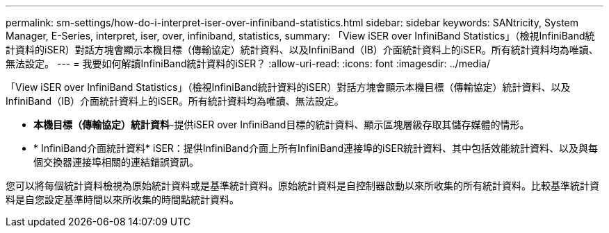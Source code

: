 ---
permalink: sm-settings/how-do-i-interpret-iser-over-infiniband-statistics.html 
sidebar: sidebar 
keywords: SANtricity, System Manager, E-Series, interpret, iser, over, infiniband, statistics, 
summary: 「View iSER over InfiniBand Statistics」（檢視InfiniBand統計資料的iSER）對話方塊會顯示本機目標（傳輸協定）統計資料、以及InfiniBand（IB）介面統計資料上的iSER。所有統計資料均為唯讀、無法設定。 
---
= 我要如何解讀InfiniBand統計資料的iSER？
:allow-uri-read: 
:icons: font
:imagesdir: ../media/


[role="lead"]
「View iSER over InfiniBand Statistics」（檢視InfiniBand統計資料的iSER）對話方塊會顯示本機目標（傳輸協定）統計資料、以及InfiniBand（IB）介面統計資料上的iSER。所有統計資料均為唯讀、無法設定。

* *本機目標（傳輸協定）統計資料*-提供iSER over InfiniBand目標的統計資料、顯示區塊層級存取其儲存媒體的情形。
* * InfiniBand介面統計資料* iSER：提供InfiniBand介面上所有InfiniBand連接埠的iSER統計資料、其中包括效能統計資料、以及與每個交換器連接埠相關的連結錯誤資訊。


您可以將每個統計資料檢視為原始統計資料或是基準統計資料。原始統計資料是自控制器啟動以來所收集的所有統計資料。比較基準統計資料是自您設定基準時間以來所收集的時間點統計資料。
